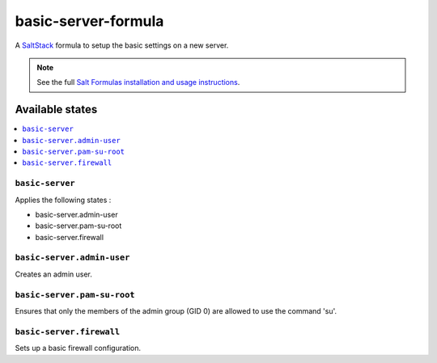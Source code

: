 ====================
basic-server-formula
====================

A `SaltStack <https://saltstack.com/>`_ formula to setup the basic settings on a new server.

.. note::

    See the full `Salt Formulas installation and usage instructions
    <http://docs.saltstack.com/en/latest/topics/development/conventions/formulas.html>`_.

Available states
================

.. contents::
    :local:

``basic-server``
----------------

Applies the following states :

- basic-server.admin-user
- basic-server.pam-su-root
- basic-server.firewall

``basic-server.admin-user``
---------------------------

Creates an admin user.

``basic-server.pam-su-root``
----------------------------

Ensures that only the members of the admin group (GID 0) are allowed to use the command 'su'.

``basic-server.firewall``
-------------------------

Sets up a basic firewall configuration.
